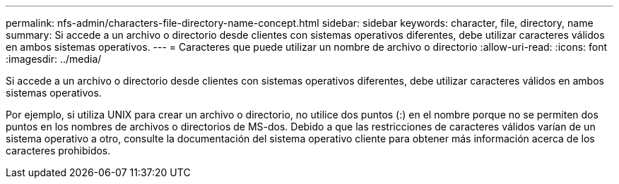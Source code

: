 ---
permalink: nfs-admin/characters-file-directory-name-concept.html 
sidebar: sidebar 
keywords: character, file, directory, name 
summary: Si accede a un archivo o directorio desde clientes con sistemas operativos diferentes, debe utilizar caracteres válidos en ambos sistemas operativos. 
---
= Caracteres que puede utilizar un nombre de archivo o directorio
:allow-uri-read: 
:icons: font
:imagesdir: ../media/


[role="lead"]
Si accede a un archivo o directorio desde clientes con sistemas operativos diferentes, debe utilizar caracteres válidos en ambos sistemas operativos.

Por ejemplo, si utiliza UNIX para crear un archivo o directorio, no utilice dos puntos (:) en el nombre porque no se permiten dos puntos en los nombres de archivos o directorios de MS-dos. Debido a que las restricciones de caracteres válidos varían de un sistema operativo a otro, consulte la documentación del sistema operativo cliente para obtener más información acerca de los caracteres prohibidos.
